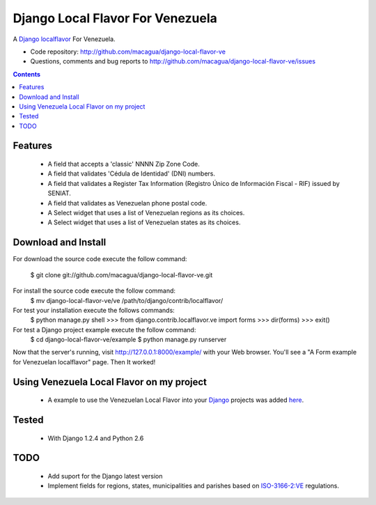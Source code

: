=================================
Django Local Flavor For Venezuela
=================================

A Django_ localflavor_ For Venezuela.

- Code repository: http://github.com/macagua/django-local-flavor-ve
- Questions, comments and bug reports to http://github.com/macagua/django-local-flavor-ve/issues

.. contents::

Features
========

  * A field that accepts a 'classic' NNNN Zip Zone Code.
  * A field that validates 'Cédula de Identidad' (DNI) numbers.
  * A field that validates a Register Tax Information (Registro Único de Información Fiscal - RIF) issued by SENIAT.
  * A field that validates as Venezuelan phone postal code.
  * A Select widget that uses a list of Venezuelan regions as its choices.
  * A Select widget that uses a list of Venezuelan states as its choices.

Download and Install
====================
For download the source code execute the follow command:

  $ git clone git://github.com/macagua/django-local-flavor-ve.git

For install the source code execute the follow command:
  $ mv django-local-flavor-ve/ve /path/to/django/contrib/localflavor/

For test your installation execute the follows commands:
  $ python manage.py shell
  >>> from django.contrib.localflavor.ve import forms
  >>> dir(forms)
  >>> exit()

For test a Django project example execute the follow command:
  $ cd django-local-flavor-ve/example
  $ python manage.py runserver

Now that the server's running, visit http://127.0.0.1:8000/example/ with your Web browser. You'll see a "A Form example for Venezuelan localflavor" page. Then It worked!

Using Venezuela Local Flavor on my project
==========================================
  * A example to use the Venezuelan Local Flavor into your Django_ projects was added here_.

Tested 
======

  * With Django 1.2.4 and Python 2.6

TODO
====

  * Add suport for the Django latest version 
  * Implement fields for regions, states, municipalities and parishes based on ISO-3166-2:VE_ regulations.

.. _Django: http://djangoproject.com/
.. _localflavor: http://docs.djangoproject.com/en/dev/ref/contrib/localflavor/
.. _ISO-3166-2:VE: https://secure.wikimedia.org/wikipedia/en/wiki/ISO_3166-2:VE
.. _here: https://github.com/macagua/django-local-flavor-ve/tree/master/example

